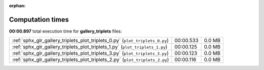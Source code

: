 
:orphan:

.. _sphx_glr_gallery_triplets_sg_execution_times:

Computation times
=================
**00:00.897** total execution time for **gallery_triplets** files:

+------------------------------------------------------------------------------+-----------+--------+
| :ref:`sphx_glr_gallery_triplets_plot_triplets_0.py` (``plot_triplets_0.py``) | 00:00.533 | 0.0 MB |
+------------------------------------------------------------------------------+-----------+--------+
| :ref:`sphx_glr_gallery_triplets_plot_triplets_1.py` (``plot_triplets_1.py``) | 00:00.125 | 0.0 MB |
+------------------------------------------------------------------------------+-----------+--------+
| :ref:`sphx_glr_gallery_triplets_plot_triplets_3.py` (``plot_triplets_3.py``) | 00:00.123 | 0.0 MB |
+------------------------------------------------------------------------------+-----------+--------+
| :ref:`sphx_glr_gallery_triplets_plot_triplets_2.py` (``plot_triplets_2.py``) | 00:00.116 | 0.0 MB |
+------------------------------------------------------------------------------+-----------+--------+
